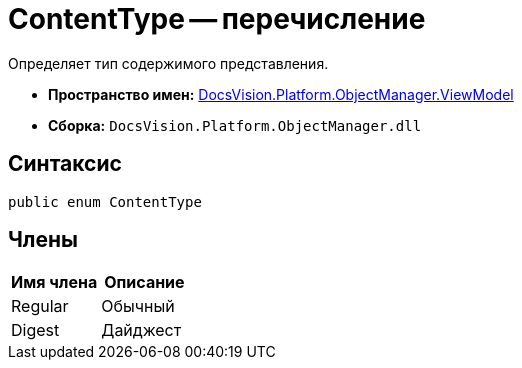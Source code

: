 = ContentType -- перечисление

Определяет тип содержимого представления.

* *Пространство имен:* xref:api/DocsVision/Platform/ObjectManager/ViewModel/ViewModel_NS.adoc[DocsVision.Platform.ObjectManager.ViewModel]
* *Сборка:* `DocsVision.Platform.ObjectManager.dll`

== Синтаксис

[source,csharp]
----
public enum ContentType
----

== Члены

[cols=",",options="header"]
|===
|Имя члена |Описание
|Regular |Обычный
|Digest |Дайджест
|===
